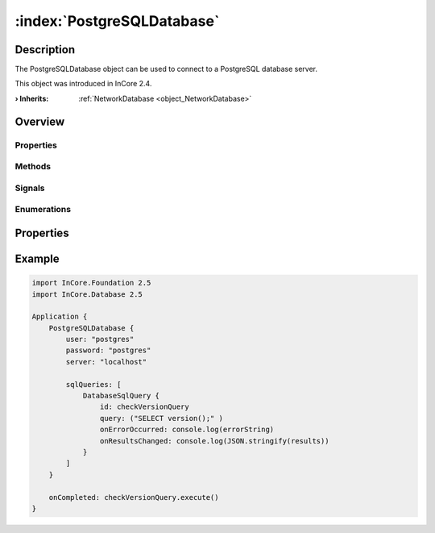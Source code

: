 
.. _object_PostgreSQLDatabase:


:index:`PostgreSQLDatabase`
---------------------------

Description
***********

The PostgreSQLDatabase object can be used to connect to a PostgreSQL database server.

This object was introduced in InCore 2.4.

:**› Inherits**: :ref:`NetworkDatabase <object_NetworkDatabase>`

Overview
********

Properties
++++++++++

.. hlist::
  :columns: 3

  * :ref:`NetworkDatabase.password <property_NetworkDatabase_password>`
  * :ref:`NetworkDatabase.port <property_NetworkDatabase_port>`
  * :ref:`NetworkDatabase.server <property_NetworkDatabase_server>`
  * :ref:`NetworkDatabase.user <property_NetworkDatabase_user>`
  * :ref:`Database.autoOpen <property_Database_autoOpen>`
  * :ref:`Database.closeOnConnectionError <property_Database_closeOnConnectionError>`
  * :ref:`Database.debugSqlQueries <property_Database_debugSqlQueries>`
  * :ref:`Database.error <property_Database_error>`
  * :ref:`Database.errorDetails <property_Database_errorDetails>`
  * :ref:`Database.errorString <property_Database_errorString>`
  * :ref:`Database.name <property_Database_name>`
  * :ref:`Database.ready <property_Database_ready>`
  * :ref:`Database.reopenInterval <property_Database_reopenInterval>`
  * :ref:`Database.sqlQueries <property_Database_sqlQueries>`
  * :ref:`Database.tables <property_Database_tables>`
  * :ref:`Object.objectId <property_Object_objectId>`
  * :ref:`Object.parent <property_Object_parent>`

Methods
+++++++

.. hlist::
  :columns: 1

  * :ref:`Database.close() <method_Database_close>`
  * :ref:`Database.dropAllTables() <method_Database_dropAllTables>`
  * :ref:`Database.open() <method_Database_open>`
  * :ref:`Object.deserializeProperties() <method_Object_deserializeProperties>`
  * :ref:`Object.fromJson() <method_Object_fromJson>`
  * :ref:`Object.serializeProperties() <method_Object_serializeProperties>`
  * :ref:`Object.toJson() <method_Object_toJson>`

Signals
+++++++

.. hlist::
  :columns: 1

  * :ref:`Database.errorOccurred() <signal_Database_errorOccurred>`
  * :ref:`Database.sqlQueriesDataChanged() <signal_Database_sqlQueriesDataChanged>`
  * :ref:`Database.tablesDataChanged() <signal_Database_tablesDataChanged>`
  * :ref:`Object.completed() <signal_Object_completed>`

Enumerations
++++++++++++

.. hlist::
  :columns: 1

  * :ref:`Database.Error <enum_Database_Error>`



Properties
**********


.. _example_PostgreSQLDatabase:


Example
*******

.. code-block:: qml

    import InCore.Foundation 2.5
    import InCore.Database 2.5
    
    Application {
        PostgreSQLDatabase {
            user: "postgres"
            password: "postgres"
            server: "localhost"
    
            sqlQueries: [
                DatabaseSqlQuery {
                    id: checkVersionQuery
                    query: ("SELECT version();" )
                    onErrorOccurred: console.log(errorString)
                    onResultsChanged: console.log(JSON.stringify(results))
                }
            ]
        }
    
        onCompleted: checkVersionQuery.execute()
    }
    
